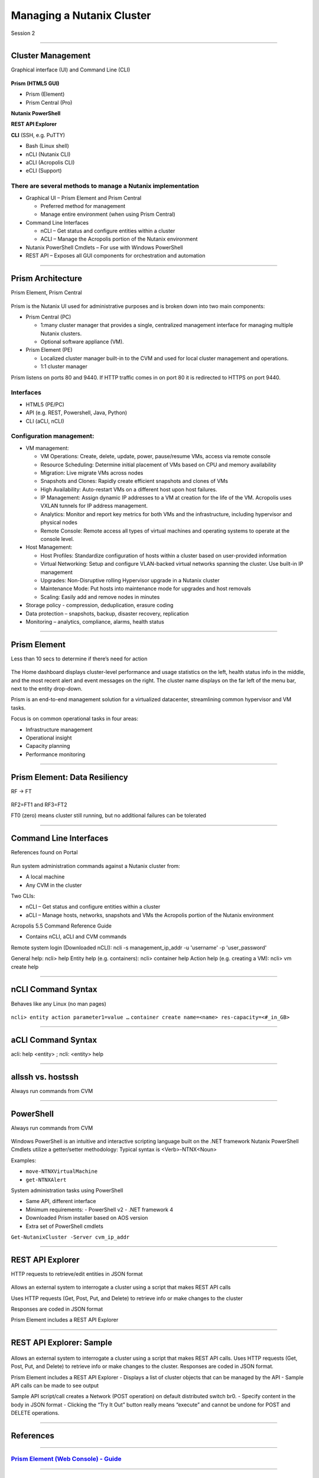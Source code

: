 .. Adding labels to the beginning of your lab is helpful for linking to the lab from other pages
.. _Managing_a_Nutanix_Cluster_1:

--------------------------
Managing a Nutanix Cluster
--------------------------

Session 2

-----------------------------------------------------

Cluster Management
++++++++++++++++++++++++

Graphical interface (UI) and Command Line (CLI)

.. figure:: images/ClusterManagement.png


**Prism (HTML5 GUI)**

- Prism (Element)

- Prism Central (Pro)

**Nutanix PowerShell**

**REST API Explorer**

**CLI** (SSH, e.g. PuTTY)

- Bash (Linux shell)

- nCLI  (Nutanix CLI)

- aCLI (Acropolis CLI)

- eCLI (Support)


There are several methods to manage a Nutanix implementation
""""""""""""""""""""""""""""""""""""""""""""""""""""""""""""


- Graphical UI – Prism Element and Prism Central

  - Preferred method for management
  - Manage entire environment (when using Prism Central)

- Command Line Interfaces

  - nCLI – Get status and configure entities within a cluster
  - ACLI – Manage the Acropolis portion of the Nutanix environment

- Nutanix PowerShell Cmdlets – For use with Windows PowerShell

- REST API – Exposes all GUI components for orchestration and automation


-----------------------------------------------------


Prism Architecture
++++++++++++++++++

Prism Element, Prism Central

.. figure:: images/PrismArchitecture.png

Prism is the Nutanix UI used for administrative purposes and is broken down into two main components:

- Prism Central (PC)

  - 1:many cluster manager that provides a single, centralized management interface for managing multiple Nutanix clusters.  
  - Optional software appliance (VM).
  
- Prism Element (PE)

  - Localized cluster manager built-in to the CVM and used for local cluster management and operations.  
  - 1:1 cluster manager

Prism listens on ports 80 and 9440. If HTTP traffic comes in on port 80 it is redirected to HTTPS on port 9440.

Interfaces
""""""""""

- HTML5 (PE/PC)
- API (e.g. REST, Powershell, Java, Python)
- CLI (aCLI, nCLI)

Configuration management:
"""""""""""""""""""""""""

- VM management:


  - VM Operations: Create, delete, update, power, pause/resume VMs, access via remote console
  - Resource Scheduling: Determine initial placement of VMs based on CPU and memory availability
  - Migration: Live migrate VMs across nodes
  - Snapshots and Clones: Rapidly create efficient snapshots and clones of VMs
  - High Availability: Auto-restart VMs on a different host upon host failures.
  - IP Management: Assign dynamic IP addresses to a VM at creation for the life of the VM. Acropolis uses VXLAN tunnels for IP address management.
  - Analytics: Monitor and report key metrics for both VMs and the infrastructure, including hypervisor and physical nodes
  - Remote Console: Remote access all types of virtual machines and operating systems to operate at the console level.


- Host Management:

  - Host Profiles: Standardize configuration of hosts within a cluster based on user-provided information
  - Virtual Networking: Setup and configure VLAN-backed virtual networks spanning the cluster. Use built-in IP management
  - Upgrades: Non-Disruptive rolling Hypervisor upgrade in a Nutanix cluster
  - Maintenance Mode: Put hosts into maintenance mode for upgrades and host removals
  - Scaling: Easily add and remove nodes in minutes


- Storage policy - compression, deduplication, erasure coding
- Data protection – snapshots, backup, disaster recovery, replication
- Monitoring – analytics, compliance, alarms, health status







-----------------------------------------------------


Prism Element
++++++++++++++++++++++++

Less than 10 secs to determine if there’s need for action

.. figure:: images/PrismElement.png


The Home dashboard displays cluster-level performance and usage statistics on the left, health status info in the middle, and the most recent alert and event messages on the right.  The cluster name displays on the far left of the menu bar, next to the entity drop-down.

Prism is an end-to-end management solution for a virtualized datacenter, streamlining common hypervisor and VM tasks.

Focus is on common operational tasks in four areas:

- Infrastructure management
- Operational insight
- Capacity planning
- Performance monitoring





-----------------------------------------------------


Prism Element: Data Resiliency
++++++++++++++++++++++++++++++++++++++++

RF -> FT

.. figure:: images/PrismElementDataResiliency.png

RF2=FT1 and RF3=FT2

FT0 (zero) means cluster still running, but no additional failures can be tolerated


-----------------------------------------------------


Command Line Interfaces
++++++++++++++++++++++++

References found on Portal

.. figure:: images/CommandLineInterfaces.png


Run system administration commands against a Nutanix cluster from:

- A local machine

- Any CVM in the cluster

Two CLIs:

- nCLI – Get status and configure entities within a cluster

- aCLI – Manage hosts, networks, snapshots and VMs the Acropolis portion of the Nutanix environment


Acropolis 5.5 Command Reference Guide

- Contains nCLI, aCLI and CVM commands

Remote system login (Downloaded nCLI): ncli -s management_ip_addr -u 'username' -p 'user_password'

General help: ncli> help
Entity help (e.g. containers): ncli> container help
Action help (e.g. creating a VM): ncli> vm create help




-----------------------------------------------------


nCLI Command Syntax
++++++++++++++++++++++++

Behaves like any Linux (no man pages)

.. figure:: images/nCLICommandSyntax.png


``ncli> entity action parameter1=value …``
``container create name=<name> res-capacity=<#_in_GB>``



-----------------------------------------------------


aCLI Command Syntax
++++++++++++++++++++++++

acli: help <entity> ; ncli: <entity> help

.. figure:: images/aCLICommandSyntax.png





-----------------------------------------------------


allssh vs. hostssh
++++++++++++++++++++++++

Always run commands from CVM

.. figure:: images/allsshvshostssh.png




-----------------------------------------------------


PowerShell
++++++++++++++++++++++++

Always run commands from CVM

.. figure:: images/powershell.png


Windows PowerShell is an intuitive and interactive scripting language built on the .NET framework
Nutanix PowerShell Cmdlets utilize a getter/setter methodology:
Typical syntax is  <Verb>-NTNX<Noun>

Examples:

- ``move-NTNXVirtualMachine``

- ``get-NTNXAlert``


System administration tasks using PowerShell

- Same API, different interface

- Minimum requirements:
  - PowerShell v2
  - .NET framework 4

- Downloaded Prism installer based on AOS version
- Extra set of PowerShell cmdlets 

``Get-NutanixCluster -Server cvm_ip_addr``




-----------------------------------------------------


REST API Explorer
++++++++++++++++++++++++

HTTP requests to retrieve/edit entities in JSON format  

.. figure:: images/RESTAPIExplorer.png


Allows an external system to interrogate a cluster using a script that makes REST API calls


Uses HTTP requests (Get, Post, Put, and Delete) to retrieve info or make changes to the cluster


Responses are coded in JSON format


Prism Element includes a REST API Explorer



-----------------------------------------------------

REST API Explorer: Sample
+++++++++++++++++++++++++

.. figure:: images/RESTAPIExplorerSample.png

Allows an external system to interrogate a cluster using a script that makes REST API calls.
Uses HTTP requests (Get, Post, Put, and Delete) to retrieve info or make changes to the cluster.
Responses are coded in JSON format.

Prism Element includes a REST API Explorer
- Displays a list of cluster objects that can be managed by the API
- Sample API calls can be made to see output


Sample API script/call creates a Network (POST operation) on default distributed switch br0.
- Specify content in the body in JSON format
- Clicking the “Try It Out” button really means “execute” and cannot be undone for POST and DELETE operations.


-----------------------------------------------------

References
+++++++++++++++++++++++++

-----------------------------------------------------

.. figure:: images/webconsoleguide.png

`Prism Element (Web Console) - Guide <https://portal.nutanix.com/page/documents/details/?targetId=Web-Console-Guide-Prism-v5_15:Web-Console-Guide-Prism-v5_15>`_
""""""""""""""""""""""""""""""""""""""""""""""""""""""""""""""""""""""""""""""""""""""""""""""""""""""""""""""""""""""""""""""""""""""""""""""""""""""""""""""""""

-----------------------------------------------------

.. figure:: images/prismcentralguide.png

`Prism Central Guide <https://portal.nutanix.com/page/documents/details/?targetId=Prism-Central-Guide-Prism-v5_15:Prism-Central-Guide-Prism-v5_15>`_
""""""""""""""""""""""""""""""""""""""""""""""""""""""""""""""""""""""""""""""""""""""""""""""""""""""""""""""""""""""""""""""""""""""""""""""""""""""""""""""""""

-----------------------------------------------------

.. figure:: images/cliref.png

`Command-Line Interface nCLI and aCLI <https://portal.nutanix.com/page/documents/details/?targetId=Command-Ref-AOS-v5_15:Command-Ref-AOS-v5_15>`_
""""""""""""""""""""""""""""""""""""""""""""""""""""""""""""""""""""""""""""""""""""""""""""""""""""""""""""""""""""""""""""""""""""""""""""""""""""""""""""""""""

-----------------------------------------------------

.. figure:: images/NutanixRESTAPIReference.png

`Nutanix REST API Reference <https://portal.nutanix.com/page/documents/details/?targetId=API-Ref-AOS-v5_15:man-rest-api-v1-u.html>`_
""""""""""""""""""""""""""""""""""""""""""""""""""""""""""""""""""""""""""""""""""""""""""""""""""""""""""""""""""""""""""""""""""""""""""""""""""""""""""""""""""

-----------------------------------------------------

.. figure:: images/NutanixPowerShellCmdlets.png

`Nutanix PowerShell Cmdlets <https://portal.nutanix.com/page/documents/details/?targetId=API-Ref-AOS-v510:ps-ps-cmdlets-c.html>`_
""""""""""""""""""""""""""""""""""""""""""""""""""""""""""""""""""""""""""""""""""""""""""""""""""""""""""""""""""""""""""""""""""""""""""""""""""""""""""""""""""

-----------------------------------------------------

.. figure:: images/robo.png


`Nutanix ROBO Deployment and Operations <https://portal.nutanix.com/page/documents/solutions/details/?targetId=BP-2083-ROBO-Deployment:BP-2083-ROBO-Deployment>`_
""""""""""""""""""""""""""""""""""""""""""""""""""""""""""""""""""""""""""""""""""""""""""""""""""""""""""""""""""""""""""""""""""""""""""""""""""""""""""""""""""


-----------------------------------------------------

Questions
++++++++++++++++++++++

This is a link to the Questions : :doc:`Questions`
